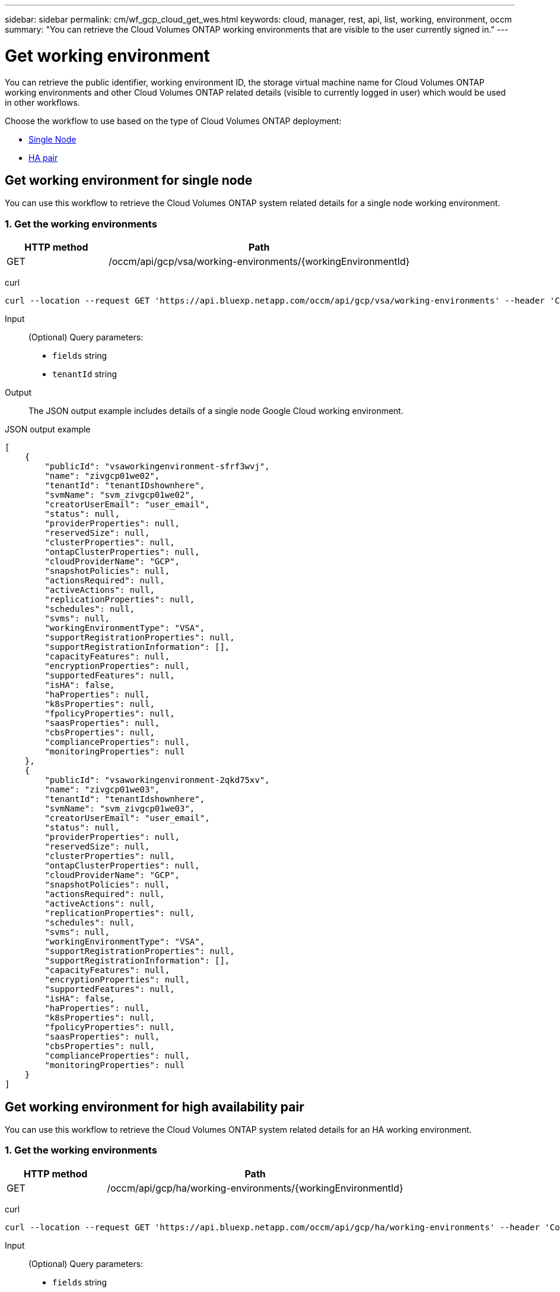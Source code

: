 // uuid: d8f707b4-6318-58d8-9d8f-81def415944d
---
sidebar: sidebar
permalink: cm/wf_gcp_cloud_get_wes.html
keywords: cloud, manager, rest, api, list, working, environment, occm
summary: "You can retrieve the Cloud Volumes ONTAP working environments that are visible to the user currently signed in."
---

= Get working environment
:hardbreaks:
:nofooter:
:icons: font
:linkattrs:
:imagesdir: ./media/

[.lead]
You can retrieve the public identifier, working environment ID, the storage virtual machine name for Cloud Volumes ONTAP working environments and other Cloud Volumes ONTAP related details (visible to currently logged in user) which would be used in other workflows.

Choose the workflow to use based on the type of Cloud Volumes ONTAP deployment:

* <<Get working environment for single node, Single Node>>
* <<Get working environment for high availability pair, HA pair>>

== Get working environment for single node
You can use this workflow to retrieve the Cloud Volumes ONTAP system related details for a single node working environment.

=== 1. Get the working environments

[cols="25,75"*,options="header"]
|===
|HTTP method
|Path
|GET
|/occm/api/gcp/vsa/working-environments/{workingEnvironmentId}
|===

curl::
[source,curl]
curl --location --request GET 'https://api.bluexp.netapp.com/occm/api/gcp/vsa/working-environments' --header 'Content-Type: application/json' --header 'x-agent-id: <AGENT_ID>' --header 'Authorization: Bearer <ACCESS_TOKEN>'

Input::

(Optional) Query parameters:

*  `fields` string
* `tenantId` string


Output::
The JSON output example includes details of a single node Google Cloud working environment.

JSON output example::
[source,json]
[
    {
        "publicId": "vsaworkingenvironment-sfrf3wvj",
        "name": "zivgcp01we02",
        "tenantId": "tenantIDshownhere",
        "svmName": "svm_zivgcp01we02",
        "creatorUserEmail": "user_email",
        "status": null,
        "providerProperties": null,
        "reservedSize": null,
        "clusterProperties": null,
        "ontapClusterProperties": null,
        "cloudProviderName": "GCP",
        "snapshotPolicies": null,
        "actionsRequired": null,
        "activeActions": null,
        "replicationProperties": null,
        "schedules": null,
        "svms": null,
        "workingEnvironmentType": "VSA",
        "supportRegistrationProperties": null,
        "supportRegistrationInformation": [],
        "capacityFeatures": null,
        "encryptionProperties": null,
        "supportedFeatures": null,
        "isHA": false,
        "haProperties": null,
        "k8sProperties": null,
        "fpolicyProperties": null,
        "saasProperties": null,
        "cbsProperties": null,
        "complianceProperties": null,
        "monitoringProperties": null
    },
    {
        "publicId": "vsaworkingenvironment-2qkd75xv",
        "name": "zivgcp01we03",
        "tenantId": "tenantIdshownhere",
        "svmName": "svm_zivgcp01we03",
        "creatorUserEmail": "user_email",
        "status": null,
        "providerProperties": null,
        "reservedSize": null,
        "clusterProperties": null,
        "ontapClusterProperties": null,
        "cloudProviderName": "GCP",
        "snapshotPolicies": null,
        "actionsRequired": null,
        "activeActions": null,
        "replicationProperties": null,
        "schedules": null,
        "svms": null,
        "workingEnvironmentType": "VSA",
        "supportRegistrationProperties": null,
        "supportRegistrationInformation": [],
        "capacityFeatures": null,
        "encryptionProperties": null,
        "supportedFeatures": null,
        "isHA": false,
        "haProperties": null,
        "k8sProperties": null,
        "fpolicyProperties": null,
        "saasProperties": null,
        "cbsProperties": null,
        "complianceProperties": null,
        "monitoringProperties": null
    }
]

== Get working environment for high availability pair
You can use this workflow to retrieve the Cloud Volumes ONTAP system related details for an HA working environment.

=== 1. Get the working environments

[cols="25,75"*,options="header"]
|===
|HTTP method
|Path
|GET
|/occm/api/gcp/ha/working-environments/{workingEnvironmentId}
|===

curl::
[source,curl]
curl --location --request GET 'https://api.bluexp.netapp.com/occm/api/gcp/ha/working-environments' --header 'Content-Type: application/json' --header 'x-agent-id: <AGENT_ID>' --header 'Authorization: Bearer <ACCESS_TOKEN>'

Input::

(Optional) Query parameters:

*  `fields` string
* `tenantId` string


Output::
The JSON output example includes details of a single node Google Cloud working environment.

JSON output example::
[source,json]
[
    {
        "publicId": "vsaworkingenvironment-sfrf3wvj",
        "name": "zivgcp01we02",
        "tenantId": "tenantIDshownhere",
        "svmName": "svm_zivgcp01we02",
        "creatorUserEmail": "user_email",
        "status": null,
        "providerProperties": null,
        "reservedSize": null,
        "clusterProperties": null,
        "ontapClusterProperties": null,
        "cloudProviderName": "GCP",
        "snapshotPolicies": null,
        "actionsRequired": null,
        "activeActions": null,
        "replicationProperties": null,
        "schedules": null,
        "svms": null,
        "workingEnvironmentType": "VSA",
        "supportRegistrationProperties": null,
        "supportRegistrationInformation": [],
        "capacityFeatures": null,
        "encryptionProperties": null,
        "supportedFeatures": null,
        "isHA": false,
        "haProperties": null,
        "k8sProperties": null,
        "fpolicyProperties": null,
        "saasProperties": null,
        "cbsProperties": null,
        "complianceProperties": null,
        "monitoringProperties": null
    },
    {
        "publicId": "vsaworkingenvironment-2qkd75xv",
        "name": "zivgcp01we03",
        "tenantId": "tenantIDshownhere",
        "svmName": "svm_zivgcp01we03",
        "creatorUserEmail": "user_email",
        "status": null,
        "providerProperties": null,
        "reservedSize": null,
        "clusterProperties": null,
        "ontapClusterProperties": null,
        "cloudProviderName": "GCP",
        "snapshotPolicies": null,
        "actionsRequired": null,
        "activeActions": null,
        "replicationProperties": null,
        "schedules": null,
        "svms": null,
        "workingEnvironmentType": "VSA",
        "supportRegistrationProperties": null,
        "supportRegistrationInformation": [],
        "capacityFeatures": null,
        "encryptionProperties": null,
        "supportedFeatures": null,
        "isHA": false,
        "haProperties": null,
        "k8sProperties": null,
        "fpolicyProperties": null,
        "saasProperties": null,
        "cbsProperties": null,
        "complianceProperties": null,
        "monitoringProperties": null
    },
    {
        "publicId": "vsaworkingenvironment-lghitaz0",
        "name": "ziv01we01ha",
        "tenantId": "Tenant-kT8tLZay",
        "svmName": "svm_ziv01we01ha",
        "creatorUserEmail": "user_email",
        "status": null,
        "providerProperties": null,
        "reservedSize": null,
        "clusterProperties": null,
        "ontapClusterProperties": null,
        "cloudProviderName": "GCP",
        "snapshotPolicies": null,
        "actionsRequired": null,
        "activeActions": null,
        "replicationProperties": null,
        "schedules": null,
        "svms": null,
        "workingEnvironmentType": "VSA",
        "supportRegistrationProperties": null,
        "supportRegistrationInformation": [],
        "capacityFeatures": null,
        "encryptionProperties": null,
        "supportedFeatures": null,
        "isHA": true,
        "haProperties": null,
        "k8sProperties": null,
        "fpolicyProperties": null,
        "saasProperties": null,
        "cbsProperties": null,
        "complianceProperties": null,
        "monitoringProperties": null
    }
]
